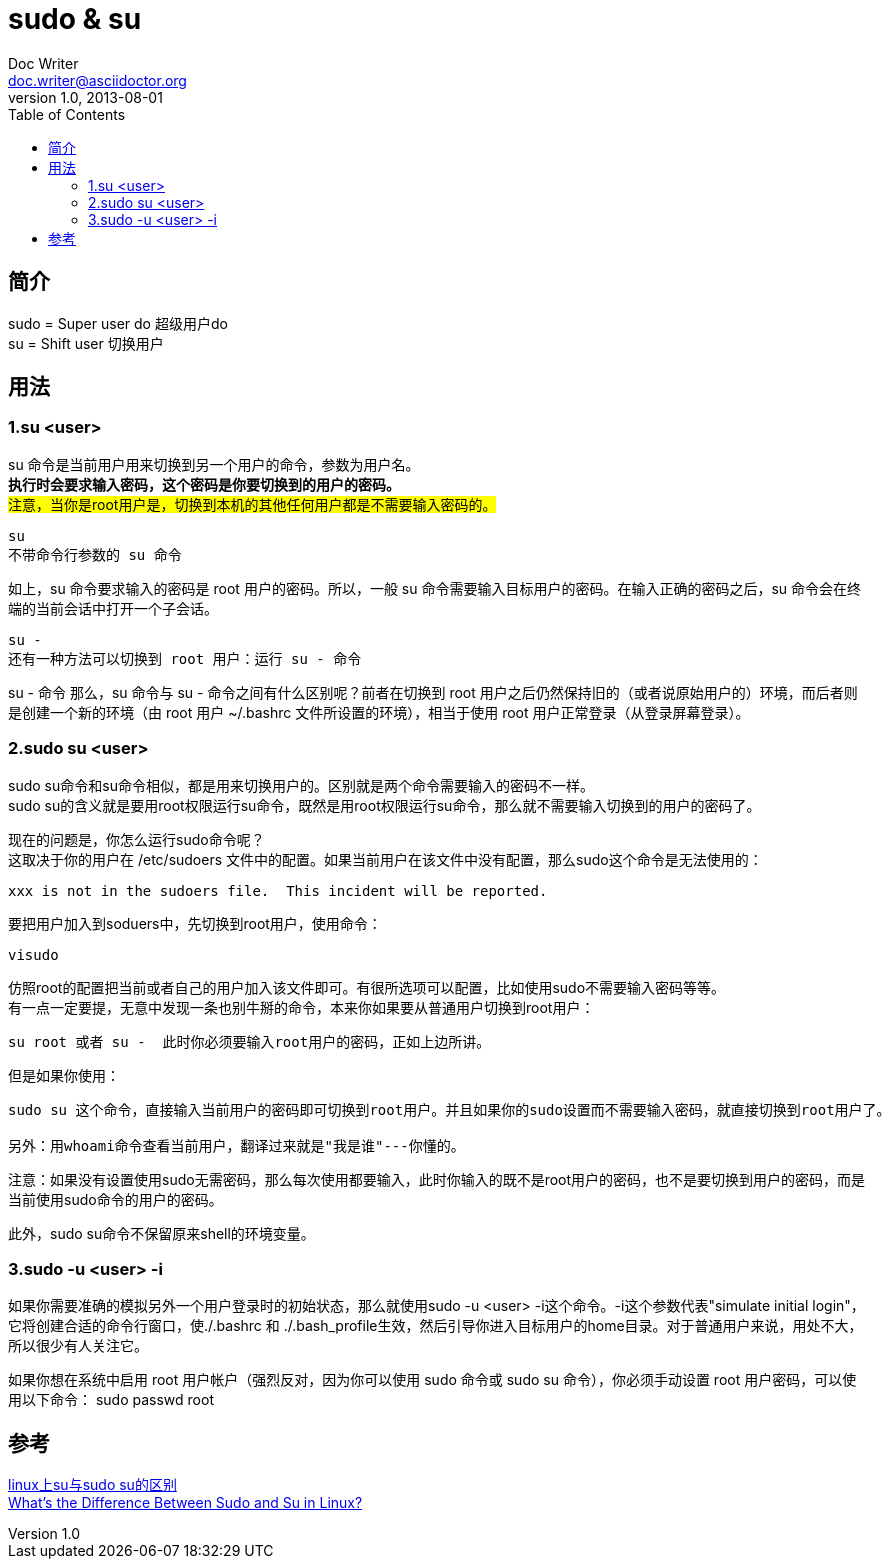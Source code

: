 = sudo & su
Doc Writer <doc.writer@asciidoctor.org>
v1.0, 2013-08-01
:toc: right


== 简介

sudo = Super user do 超级用户do +
su = Shift user 切换用户

== 用法 +
=== 1.su  <user> +
su 命令是当前用户用来切换到另一个用户的命令，参数为用户名。 +
*执行时会要求输入密码，这个密码是你要切换到的用户的密码。* +
#注意，当你是root用户是，切换到本机的其他任何用户都是不需要输入密码的。# +
----
su
不带命令行参数的 su 命令
----
如上，su 命令要求输入的密码是 root 用户的密码。所以，一般 su 命令需要输入目标用户的密码。在输入正确的密码之后，su 命令会在终端的当前会话中打开一个子会话。 +
----
su -
还有一种方法可以切换到 root 用户：运行 su - 命令
----
su - 命令
那么，su 命令与 su - 命令之间有什么区别呢？前者在切换到 root 用户之后仍然保持旧的（或者说原始用户的）环境，而后者则是创建一个新的环境（由 root 用户 ~/.bashrc 文件所设置的环境），相当于使用 root 用户正常登录（从登录屏幕登录）。 +

=== 2.sudo su <user> +
sudo su命令和su命令相似，都是用来切换用户的。区别就是两个命令需要输入的密码不一样。 +
sudo su的含义就是要用root权限运行su命令，既然是用root权限运行su命令，那么就不需要输入切换到的用户的密码了。

现在的问题是，你怎么运行sudo命令呢？ +
这取决于你的用户在 /etc/sudoers 文件中的配置。如果当前用户在该文件中没有配置，那么sudo这个命令是无法使用的： +
....
xxx is not in the sudoers file.  This incident will be reported.
....
要把用户加入到soduers中，先切换到root用户，使用命令： +
----
visudo
----
仿照root的配置把当前或者自己的用户加入该文件即可。有很所选项可以配置，比如使用sudo不需要输入密码等等。 +
有一点一定要提，无意中发现一条也别牛掰的命令，本来你如果要从普通用户切换到root用户： +
----
su root 或者 su -  此时你必须要输入root用户的密码，正如上边所讲。
----
但是如果你使用： +
----
sudo su 这个命令，直接输入当前用户的密码即可切换到root用户。并且如果你的sudo设置而不需要输入密码，就直接切换到root用户了。

另外：用whoami命令查看当前用户，翻译过来就是"我是谁"---你懂的。
----
注意：如果没有设置使用sudo无需密码，那么每次使用都要输入，此时你输入的既不是root用户的密码，也不是要切换到用户的密码，而是当前使用sudo命令的用户的密码。

此外，sudo su命令不保留原来shell的环境变量。

=== 3.sudo -u <user> -i +
如果你需要准确的模拟另外一个用户登录时的初始状态，那么就使用sudo -u <user> -i这个命令。-i这个参数代表"simulate initial login"，它将创建合适的命令行窗口，使./.bashrc 和 ./.bash_profile生效，然后引导你进入目标用户的home目录。对于普通用户来说，用处不大，所以很少有人关注它。

如果你想在系统中启用 root 用户帐户（强烈反对，因为你可以使用 sudo 命令或 sudo su 命令），你必须手动设置 root 用户密码，可以使用以下命令：
sudo passwd root

== 参考

https://blog.csdn.net/kmust20093211/article/details/43565391[linux上su与sudo su的区别] +
https://www.howtogeek.com/111479/htg-explains-whats-the-difference-between-sudo-su/[What’s the Difference Between Sudo and Su in Linux?] +


